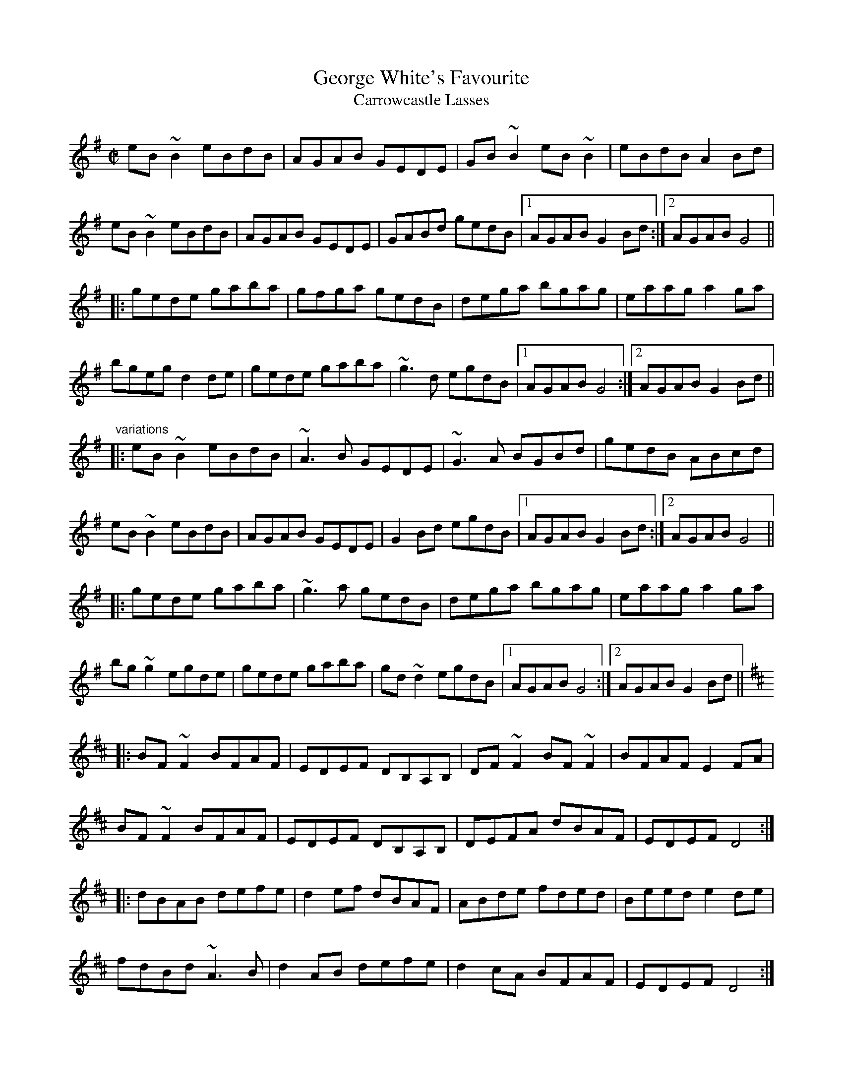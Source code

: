 X: 1
T:George White's Favourite
T:Carrowcastle Lasses
R:reel
N:Played in G or in D
D:Matt Molloy & Sean Keane: Contentment is Wealth
D:Kevin Crawford: 'd' flute album
Z:id:hn-reel-472
M:C|
K:G
eB~B2 eBdB|AGAB GEDE|GB~B2 eB~B2|eBdB A2Bd|
eB~B2 eBdB|AGAB GEDE|GABd gedB|1 AGAB G2Bd:|2 AGAB G4||
|:gede gaba|gfga gedB|dega bgag|eaag a2ga|
bgeg d2de|gede gaba|~g3d egdB|1 AGAB G4:|2 AGAB G2Bd||
"variations"
|:eB~B2 eBdB|~A3B GEDE|~G3A BGBd|gedB ABcd|
eB~B2 eBdB|AGAB GEDE|G2Bd egdB|1 AGAB G2Bd:|2 AGAB G4||
|:gede gaba|~g3a gedB|dega bgag|eaag a2ga|
bg~g2 egde|gede gaba|gd~d2 egdB|1 AGAB G4:|2 AGAB G2Bd||
K:D
|:BF~F2 BFAF|EDEF DB,A,B,|DF~F2 BF~F2|BFAF E2FA|
BF~F2 BFAF|EDEF DB,A,B,|DEFA dBAF|EDEF D4:|
|:dBAB defe|d2ef dBAF|ABde fded|Beed e2de|
fdBd ~A3B|d2AB defe|d2cA BFAF|EDEF D4:|
